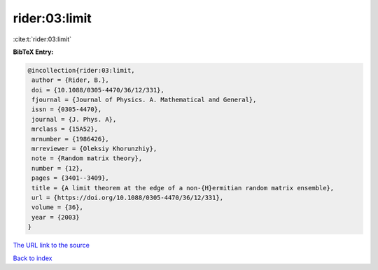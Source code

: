 rider:03:limit
==============

:cite:t:`rider:03:limit`

**BibTeX Entry:**

.. code-block:: bibtex

   @incollection{rider:03:limit,
    author = {Rider, B.},
    doi = {10.1088/0305-4470/36/12/331},
    fjournal = {Journal of Physics. A. Mathematical and General},
    issn = {0305-4470},
    journal = {J. Phys. A},
    mrclass = {15A52},
    mrnumber = {1986426},
    mrreviewer = {Oleksiy Khorunzhiy},
    note = {Random matrix theory},
    number = {12},
    pages = {3401--3409},
    title = {A limit theorem at the edge of a non-{H}ermitian random matrix ensemble},
    url = {https://doi.org/10.1088/0305-4470/36/12/331},
    volume = {36},
    year = {2003}
   }
`The URL link to the source <ttps://doi.org/10.1088/0305-4470/36/12/331}>`_


`Back to index <../By-Cite-Keys.html>`_
